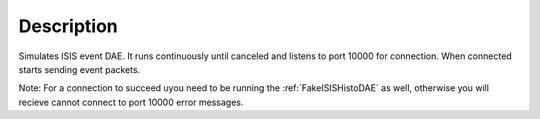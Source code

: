 .. algorithm::

.. summary::

.. alias::

.. properties::

Description
-----------

Simulates ISIS event DAE. It runs continuously until canceled and
listens to port 10000 for connection. When connected starts sending
event packets.

Note:  For a connection to succeed uyou need to be running the :ref:`FakeISISHistoDAE` as well, 
otherwise you will recieve cannot connect to port 10000 error messages.

.. categories::
